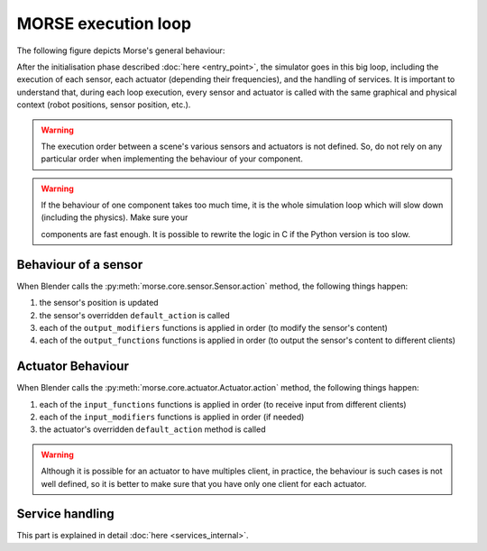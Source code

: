 MORSE execution loop
====================

The following figure depicts Morse's general behaviour:

.. image:: ../../media/simulation_main_loop_overview.svg
   :class: full_image
   :width: 600
   :align: center

After the initialisation phase described :doc:`here <entry_point>`, the
simulator goes in this big loop, including the execution of each sensor, each
actuator (depending their frequencies), and the handling of services. It is
important to understand that, during each loop execution, every sensor and
actuator is called with the same graphical and physical context (robot positions,
sensor position, etc.).

.. warning::

	The execution order between a scene's various sensors and
	actuators is not defined. So, do not rely on any particular order
	when implementing the behaviour of your component.

.. warning::

	If the behaviour of one component takes too much time, it is the whole
	simulation loop which will slow down (including the physics). Make sure your

	components are fast enough. It is possible to rewrite the logic in C if
	the Python version is too slow.


Behaviour of a sensor
---------------------

When Blender calls the :py:meth:`morse.core.sensor.Sensor.action` method, the
following things happen:

#. the sensor's position is updated
#. the sensor's overridden ``default_action`` is called
#. each of the ``output_modifiers`` functions is applied in order (to
   modify the sensor's content)
#. each of the ``output_functions`` functions is applied in order (to
   output the sensor's content to different clients)

Actuator Behaviour
------------------

When Blender calls the :py:meth:`morse.core.actuator.Actuator.action` method,
the following things happen:

#. each of the ``input_functions`` functions is applied in order (to receive input from
   different clients) 
#. each of the ``input_modifiers`` functions is applied in order (if needed)
#. the actuator's overridden ``default_action`` method is called

.. warning::

	Although it is possible for an actuator to have multiples client, in
        practice, the behaviour is such cases is not well defined, so it
        is better to make sure that you have only one client for each actuator.

Service handling
----------------

This part is explained in detail :doc:`here <services_internal>`.

